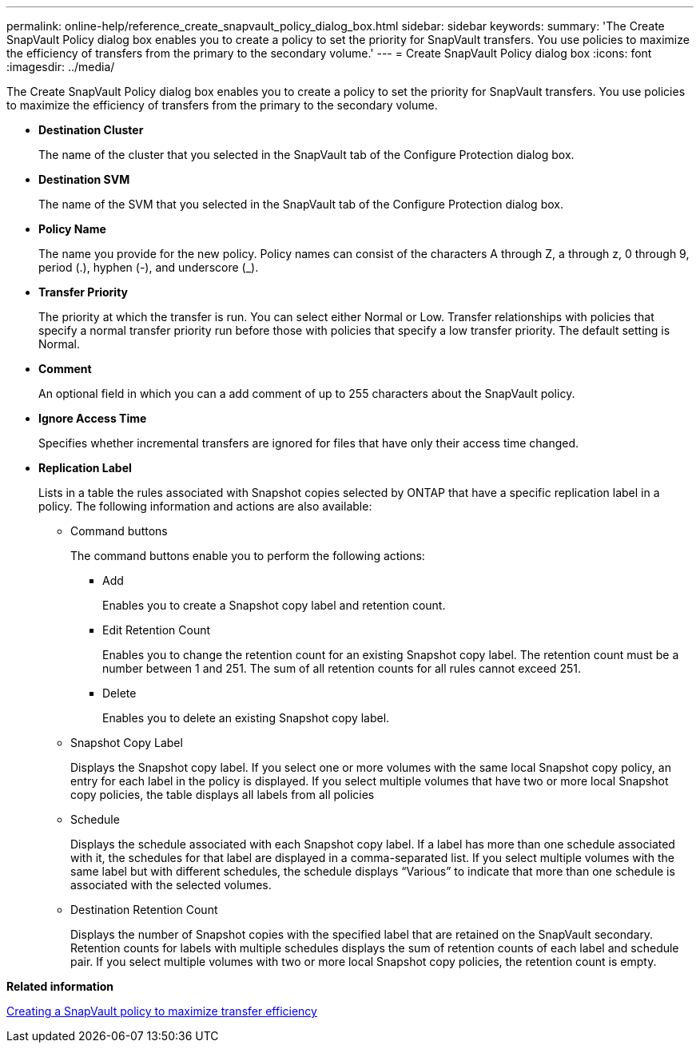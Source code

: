 ---
permalink: online-help/reference_create_snapvault_policy_dialog_box.html
sidebar: sidebar
keywords: 
summary: 'The Create SnapVault Policy dialog box enables you to create a policy to set the priority for SnapVault transfers. You use policies to maximize the efficiency of transfers from the primary to the secondary volume.'
---
= Create SnapVault Policy dialog box
:icons: font
:imagesdir: ../media/

[.lead]
The Create SnapVault Policy dialog box enables you to create a policy to set the priority for SnapVault transfers. You use policies to maximize the efficiency of transfers from the primary to the secondary volume.

* *Destination Cluster*
+
The name of the cluster that you selected in the SnapVault tab of the Configure Protection dialog box.

* *Destination SVM*
+
The name of the SVM that you selected in the SnapVault tab of the Configure Protection dialog box.

* *Policy Name*
+
The name you provide for the new policy. Policy names can consist of the characters A through Z, a through z, 0 through 9, period (.), hyphen (-), and underscore (_).

* *Transfer Priority*
+
The priority at which the transfer is run. You can select either Normal or Low. Transfer relationships with policies that specify a normal transfer priority run before those with policies that specify a low transfer priority. The default setting is Normal.

* *Comment*
+
An optional field in which you can a add comment of up to 255 characters about the SnapVault policy.

* *Ignore Access Time*
+
Specifies whether incremental transfers are ignored for files that have only their access time changed.

* *Replication Label*
+
Lists in a table the rules associated with Snapshot copies selected by ONTAP that have a specific replication label in a policy. The following information and actions are also available:

 ** Command buttons
+
The command buttons enable you to perform the following actions:

  *** Add
+
Enables you to create a Snapshot copy label and retention count.

  *** Edit Retention Count
+
Enables you to change the retention count for an existing Snapshot copy label. The retention count must be a number between 1 and 251. The sum of all retention counts for all rules cannot exceed 251.

  *** Delete
+
Enables you to delete an existing Snapshot copy label.

 ** Snapshot Copy Label
+
Displays the Snapshot copy label. If you select one or more volumes with the same local Snapshot copy policy, an entry for each label in the policy is displayed. If you select multiple volumes that have two or more local Snapshot copy policies, the table displays all labels from all policies

 ** Schedule
+
Displays the schedule associated with each Snapshot copy label. If a label has more than one schedule associated with it, the schedules for that label are displayed in a comma-separated list. If you select multiple volumes with the same label but with different schedules, the schedule displays "`Various`" to indicate that more than one schedule is associated with the selected volumes.

 ** Destination Retention Count
+
Displays the number of Snapshot copies with the specified label that are retained on the SnapVault secondary. Retention counts for labels with multiple schedules displays the sum of retention counts of each label and schedule pair. If you select multiple volumes with two or more local Snapshot copy policies, the retention count is empty.

*Related information*

xref:task_creating_a_snapvault_policy_to_maximize_transfer_efficiency.adoc[Creating a SnapVault policy to maximize transfer efficiency]
